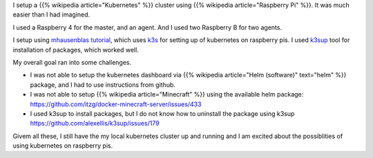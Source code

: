 .. title: Kubernetes Cluster Using Raspberry Pi
.. slug: kubernetes-cluster-using-raspberry-pi
.. date: 2020-02-02 13:11:53 UTC-08:00
.. tags: 
.. category: 
.. link: 
.. description: 
.. type: text

I setup a {{% wikipedia article="Kubernetes" %}} cluster using {{% wikipedia article="Raspberry Pi" %}}. It was much easier than I had imagined.

.. image:: https://i.imgur.com/GlSDW8O.png
   :width: 640
   :height: 480


I used a Raspberry 4 for the master, and an agent. And I used two Raspberry B for two agents.

.. image:: https://i.imgur.com/kCB1tq0.png
   :width: 640
   :height: 480


I setup using `mhausenblas tutorial`_, which uses `k3s`_ for setting up of kubernetes on raspberry pis.
I used `k3sup`_ tool for installation of packages, which worked well.

My overall goal ran into some challenges.

* I was not able to setup the kubernetes dashboard via {{% wikipedia article="Helm (software)" text="helm" %}} package, and I had to use instructions from github.
* I was not able to setup {{% wikipedia article="Minecraft" %}} using the available helm package: https://github.com/itzg/docker-minecraft-server/issues/433
* I used k3sup to install packages, but I do not know how to uninstall the package using k3sup https://github.com/alexellis/k3sup/issues/179

Givem all these, I still have the my local kubernetes cluster up and running and I am excited about the possiblities
of using kubernetes on raspberry pis.


.. _`mhausenblas tutorial`: https://mhausenblas.info/kube-rpi/
.. _k3s: https://k3s.io/
.. _k3sup: https://github.com/alexellis/k3sup



